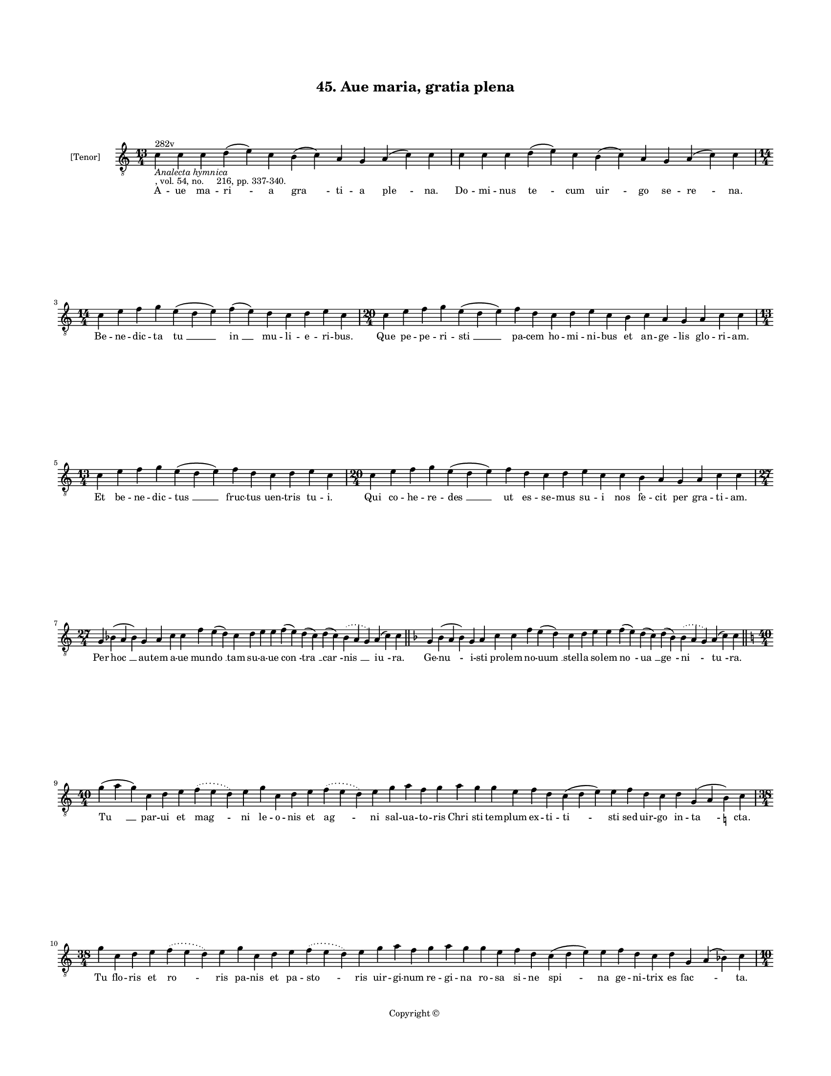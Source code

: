 
\version "2.18.2"
% automatically converted by musicxml2ly from musicxml/BN_lat_1112_Sequence_45_Aue_maria_gratia_plena.xml

\header {
    encodingsoftware = "Sibelius 6.2"
    encodingdate = "2019-04-17"
    copyright = "Copyright © "
    title = "45. Aue maria, gratia plena"
    }

#(set-global-staff-size 11.9501574803)
\paper {
    paper-width = 21.59\cm
    paper-height = 27.94\cm
    top-margin = 2.0\cm
    bottom-margin = 1.5\cm
    left-margin = 1.5\cm
    right-margin = 1.5\cm
    between-system-space = 2.1\cm
    page-top-space = 1.28\cm
    }
\layout {
    \context { \Score
        autoBeaming = ##f
        }
    }
PartPOneVoiceOne =  \relative c' {
    \clef "treble_8" \key c \major \time 13/4 | % 1
    c4 ^"282v" -\markup{ \italic {Analecta hymnica} } -", vol. 54, no.
    216, pp. 337-340." c4 c4 d4 ( e4 ) c4 b4 ( c4 ) a4 g4 a4 ( c4 ) c4 | % 2
    c4 c4 c4 d4 ( e4 ) c4 b4 ( c4 ) a4 g4 a4 ( c4 ) c4 \break | % 3
    \time 14/4  c4 e4 f4 g4 e4 ( d4 e4 ) f4 ( e4 ) d4 c4 d4 e4 c4 | % 4
    \time 20/4  c4 e4 f4 g4 e4 ( d4 e4 ) f4 d4 c4 d4 e4 c4 b4 c4 a4 g4 a4
    c4 c4 \break | % 5
    \time 13/4  c4 e4 f4 g4 e4 ( d4 e4 ) f4 d4 c4 d4 e4 c4 | % 6
    \time 20/4  c4 e4 f4 g4 e4 ( d4 e4 ) f4 d4 c4 d4 e4 c4 c4 b4 a4 g4 a4
    c4 c4 \break | % 7
    \time 27/4  g4 bes4 ( a4 bes4 ) g4 a4 c4 c4 f4 e4 ( d4 ) c4 d4 e4 e4
    f4 ( e4 ) d4 ( c4 ) d4 ( c4 ) \slurDotted bes4 ( \slurSolid a4 g4 )
    a4 ( c4 ) c4 \bar "||"
    \key f \major g4 bes4 ( a4 bes4 ) g4 a4 c4 c4 f4 e4 ( d4 ) c4 d4 e4
    e4 f4 ( e4 ) d4 ( c4 ) d4 ( bes4 ) \slurDotted bes4 ( \slurSolid a4
    g4 ) a4 ( c4 ) c4 \bar "||"
    \break | % 9
    \key c \major \time 40/4 g'4 ( a4 g4 ) c,4 d4 e4 \slurDotted f4 (
    \slurSolid e4 d4 ) e4 g4 c,4 d4 e4 \slurDotted f4 ( \slurSolid e4 d4
    ) e4 g4 a4 f4 g4 a4 g4 g4 e4 f4 d4 c4 ( d4 e4 ) e4 f4 d4 c4 d4 g,4 (
    a4 b4 ) -\markup { \natural } c4 \break | \barNumberCheck #10
    \time 38/4  g'4 c,4 d4 e4 \slurDotted f4 ( \slurSolid e4 d4 ) e4 g4
    c,4 d4 e4 \slurDotted f4 ( \slurSolid e4 d4 ) e4 g4 a4 f4 g4 a4 g4 g4
    e4 f4 d4 c4 ( d4 e4 ) e4 f4 d4 c4 d4 g,4 a4 ( bes4 ) c4 \pageBreak | % 11
    \time 10/4  g'4 a4 f4 g4 c,4 d4 e4 f4 d4 c4 | % 12
    g'4 a4 f4 g4 c,4 d4 e4 f4 d4 c4 | % 13
    \time 14/4  c4 d4 e4 f4 ( d4 ) c4 d4 ( c4 ) \slurDotted b4 (
    -\markup { \natural } \slurSolid a4 g4 ) a4 c4 c4 | % 14
    \time 15/4  c4 d4 e4 f4 ( e4 ) d4 ( c4 ) d4 ( c4 ) \slurDotted bes4
    ( \slurSolid a4 g4 ) a4 c4 c4 \break | % 15
    \time 11/4  g'4 a4 f4 g4 c,4 d4 e4 f4 e4 ( d4 ) c4 | % 16
    g'4 a4 f4 g4 c,4 d4 e4 f4 e4 ( d4 ) c4 | % 17
    \time 15/4  c4 d4 e4 f4 ( e4 ) d4 ( c4 ) d4 ( c4 ) \slurDotted b4 (
    \slurSolid a4 g4 ) a4 c4 c4 | % 18
    c4 d4 e4 f4 ( e4 ) d4 ( c4 ) d4 ( c4 ) \slurDotted b4 ( \slurSolid a4
    g4 ) a4 c4 c4 \bar "||"
    \break | % 19
    \key f \major \time 26/4 c4 bes4 a4 g4 a4 ( c4 ) c4 c4 d4 ( e4 ) f4
    ( e4 ) d4 ( c4 ) d4 ( c4 ) bes4 ( a4 bes4 ) g4 bes4 a4 g4 a4 ( c4 )
    c4 \bar "||"
    \key c \major c4 bes ?4 a4 g4 a4 ( c4 ) c4 c4 d4 ( e4 ) f4 ( f4 e4 )
    d4 ( c4 ) d4 ( c4 ) bes4 ( -\markup { \flat } a4 bes4 ) -\markup {
        \flat } g4 bes4 -\markup { \flat } g4 a4 c4 c4 \break | % 21
    \time 41/4  e4 d4 ( e4 ) \slurDotted f4 ( \slurSolid e4 d4 ) c4 e4 f4
    g4 g4 g4 a4 g4 f4 g4 a4 g4 e4 g4 c,4 ( d4 e4 ) f4 ( e4 ) d4 ( c4 ) d4
    c4 bes4 d4 c4 ( d4 ) f4 ( e4 ) d4 ( c4 d4 ) a4 bes4 bes4 \break | % 22
    \time 5/4  bes4 ( c4 bes4 ) a4 ( bes4 ) \bar "|."
    }

PartPOneVoiceOneLyricsOne =  \lyricmode { A -- ue ma -- "ri " -- a "gra
    " -- ti -- a "ple " -- "na." Do -- mi -- nus "te " -- cum "uir " --
    go se -- "re " -- "na." Be -- ne -- dic -- ta "tu " __ "in " __ mu
    -- li -- e -- ri -- "bus." Que pe -- pe -- ri -- "sti " __ pa -- cem
    ho -- mi -- ni -- bus et an -- "ge " -- lis glo -- ri -- "am." Et be
    -- ne -- dic -- "tus " __ fruc -- tus uen -- tris tu -- "i." Qui co
    -- he -- re -- "des " __ ut es -- se -- mus su -- i nos fe -- cit
    per gra -- ti -- "am." Per "hoc " __ au -- tem a -- ue mun -- "do "
    __ tam su -- a -- ue "con " -- "tra " __ "car " -- "nis " __ "iu "
    -- "ra." Ge -- "nu " -- i -- sti pro -- lem no -- "uum " __ stel --
    la so -- lem "no " -- "ua " __ "ge " -- "ni " -- "tu " -- "ra." "Tu
    " __ par -- ui et "mag " -- ni le -- o -- nis et "ag " -- ni sal --
    ua -- to -- ris "Chri " -- sti tem -- plum ex -- ti -- "ti " -- sti
    sed uir -- go in -- "ta " -- "cta." Tu flo -- ris et "ro " -- ris pa
    -- nis et pa -- "sto " -- ris uir -- gi -- num re -- gi -- na ro --
    sa si -- ne "spi " -- na ge -- ni -- trix es "fac " -- \skip4 "ta."
    Tu ci -- ui -- tas re -- gis iu -- sti -- ci -- "e." Tu ma -- ter es
    mi -- se -- ri -- cor -- di -- "e." De la -- cu "fe " -- cis "et "
    __ "mi " -- se -- ri -- "e." The -- o -- phi -- "lum " __ "re " --
    "for " -- "mans " __ gra -- ti -- "e." Te col -- lau -- dat ce -- le
    -- stis cu -- "ri " -- "a." Tu ma -- ter es re -- gis et fi -- "li "
    -- "a." Per te "re " -- "is " __ "do " -- "na " -- "tur " __ ue --
    ni -- "a." Per te iu -- "stis " __ "con " -- "fer " -- "tur " __ gra
    -- ti -- "a." Er -- go ma -- ris "stel " -- la uer -- "bi " __ "de "
    -- "i " __ "cel " -- "la " __ et so -- lis au -- "ro " -- "ra." Per
    a -- dy -- si "por " -- ta per "quam " __ "lux " __ "est " __ "or "
    -- "ta " __ na -- tum tu -- um o -- "ra." Ut "nos " __ "sol " -- uat
    a pec -- ca -- tis et in reg -- no cla -- ri -- ta -- tis quo "lux "
    __ "lu " -- "cet " __ se -- clu -- la col -- "lo " -- "cet " __ "per
    " __ se -- cu -- "la." "A " -- "men. " __ }

% The score definition
\score {
    <<
        \new Staff <<
            \set Staff.instrumentName = "[Tenor]"
            \context Staff << 
                \context Voice = "PartPOneVoiceOne" { \PartPOneVoiceOne }
                \new Lyrics \lyricsto "PartPOneVoiceOne" \PartPOneVoiceOneLyricsOne
                >>
            >>
        
        >>
    \layout {}
    % To create MIDI output, uncomment the following line:
    %  \midi {}
    }

